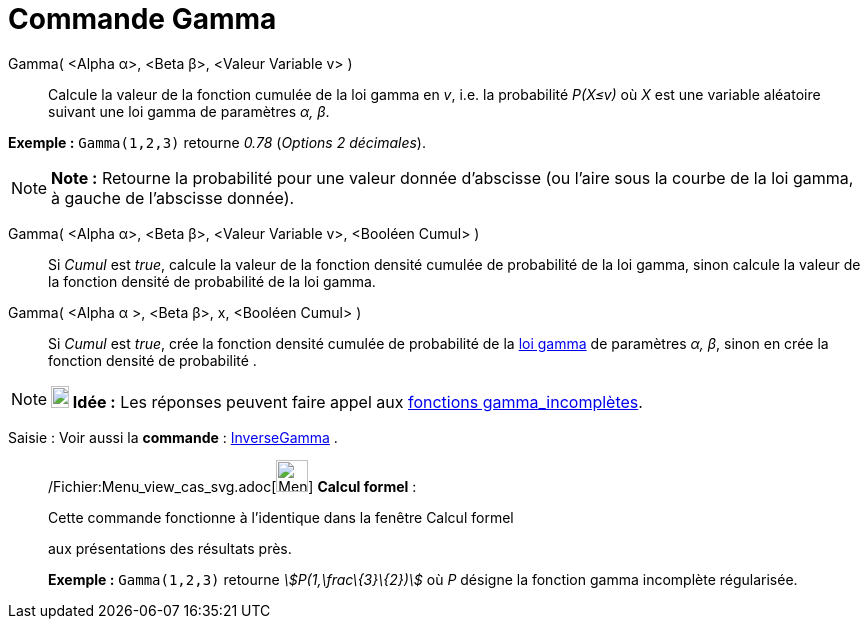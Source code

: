 = Commande Gamma
:page-en: commands/Gamma_Command
ifdef::env-github[:imagesdir: /fr/modules/ROOT/assets/images]

Gamma( <Alpha α>, <Beta β>, <Valeur Variable v> )::
  Calcule la valeur de la fonction cumulée de la loi gamma en _v_, i.e. la probabilité _P(X≤v)_ où _X_ est une variable
  aléatoire suivant une loi gamma de paramètres _α, β_.

[EXAMPLE]
====

*Exemple :* `++Gamma(1,2,3)++` retourne _0.78_ (_Options 2 décimales_).

====

[NOTE]
====

*Note :* Retourne la probabilité pour une valeur donnée d'abscisse (ou l'aire sous la courbe de la loi gamma, à gauche
de l'abscisse donnée).

====

Gamma( <Alpha α>, <Beta β>, <Valeur Variable v>, <Booléen Cumul> )::
  Si _Cumul_ est _true_, calcule la valeur de la fonction densité cumulée de probabilité de la loi gamma, sinon calcule
  la valeur de la fonction densité de probabilité de la loi gamma.

Gamma( <Alpha α >, <Beta β>, x, <Booléen Cumul> )::
  Si _Cumul_ est _true_, crée la fonction densité cumulée de probabilité de la
  http://en.wikipedia.org/wiki/fr:Distribution_Gamma[loi gamma] de paramètres _α, β_, sinon en crée la fonction densité
  de probabilité .

[NOTE]
====

*image:18px-Bulbgraph.png[Note,title="Note",width=18,height=22] Idée :* Les réponses peuvent faire appel aux
http://en.wikipedia.org/wiki/fr:Fonction_gamma_incompl%C3%A8te[fonctions gamma_incomplètes].

====

[.kcode]#Saisie :# Voir aussi la *commande* : xref:/commands/InverseGamma.adoc[InverseGamma] .

____________________________________________________________

/Fichier:Menu_view_cas_svg.adoc[image:32px-Menu_view_cas.svg.png[Menu view cas.svg,width=32,height=32]] *Calcul
formel* :

Cette commande fonctionne à l'identique dans la fenêtre Calcul formel

aux présentations des résultats près.

[EXAMPLE]
====

*Exemple :* `++Gamma(1,2,3)++` retourne _stem:[P(1,\frac\{3}\{2})]_ où _P_ désigne la fonction gamma incomplète
régularisée.

====
